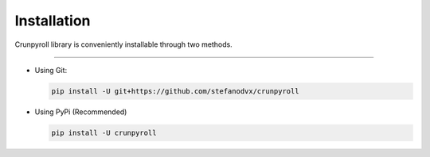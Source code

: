 Installation
=============

Crunpyroll library is conveniently installable through two methods.

----------------

-   Using Git:

    .. code-block:: text

        pip install -U git+https://github.com/stefanodvx/crunpyroll


-   Using PyPi (Recommended)

    .. code-block:: text

        pip install -U crunpyroll